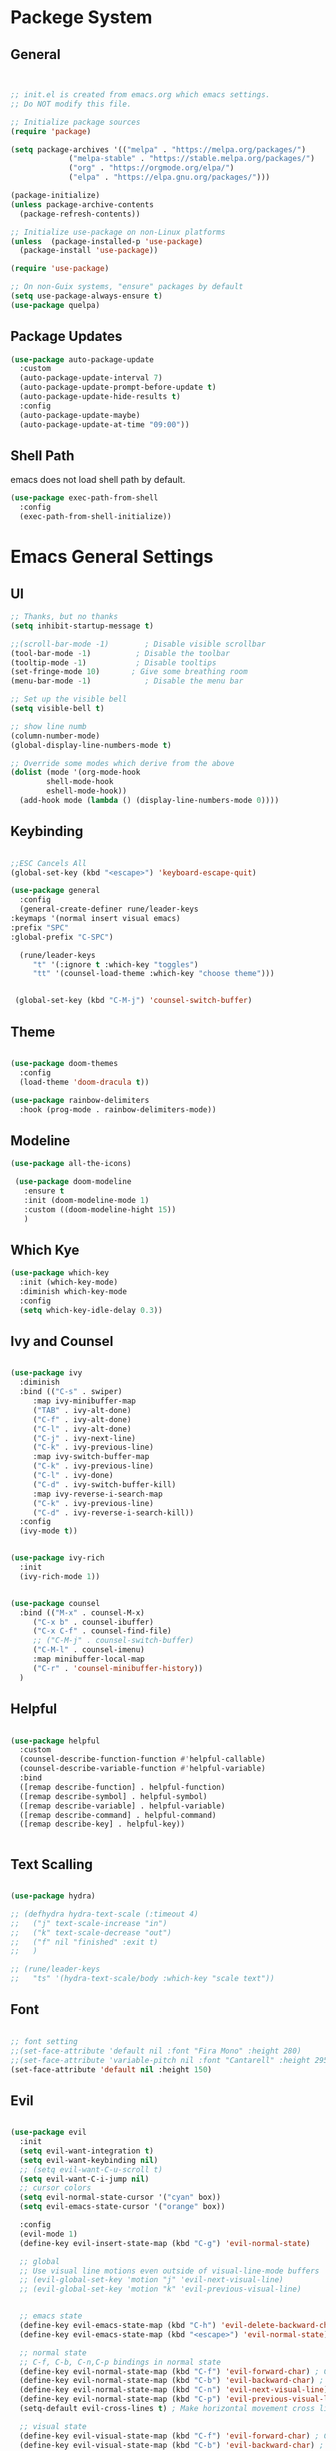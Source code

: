 #+title Emacs Configration
#+PROPERTY: header-args:emacs-lisp :tangle ./init.el :mkdirp yes
#+STARTUP: fold

* Packege System

** General 
  #+begin_src emacs-lisp


    ;; init.el is created from emacs.org which emacs settings.
    ;; Do NOT modify this file.

    ;; Initialize package sources
    (require 'package)

    (setq package-archives '(("melpa" . "https://melpa.org/packages/")
			     ("melpa-stable" . "https://stable.melpa.org/packages/")
			     ("org" . "https://orgmode.org/elpa/")
			     ("elpa" . "https://elpa.gnu.org/packages/")))

    (package-initialize)
    (unless package-archive-contents
      (package-refresh-contents))

    ;; Initialize use-package on non-Linux platforms
    (unless  (package-installed-p 'use-package)
      (package-install 'use-package))

    (require 'use-package)

    ;; On non-Guix systems, "ensure" packages by default
    (setq use-package-always-ensure t)
    (use-package quelpa)
   #+end_src


 

** Package Updates

   #+begin_src emacs-lisp
     (use-package auto-package-update
       :custom
       (auto-package-update-interval 7)
       (auto-package-update-prompt-before-update t)
       (auto-package-update-hide-results t)
       :config
       (auto-package-update-maybe)
       (auto-package-update-at-time "09:00"))
   #+end_src


   
** Shell Path
   emacs does not load shell path by default.
   #+begin_src emacs-lisp
     (use-package exec-path-from-shell
       :config
       (exec-path-from-shell-initialize))
   #+end_src
   

* Emacs General Settings
** UI
  #+begin_src emacs-lisp
    ;; Thanks, but no thanks
    (setq inhibit-startup-message t)

    ;;(scroll-bar-mode -1)        ; Disable visible scrollbar
    (tool-bar-mode -1)          ; Disable the toolbar
    (tooltip-mode -1)           ; Disable tooltips
    (set-fringe-mode 10)       ; Give some breathing room
    (menu-bar-mode -1)            ; Disable the menu bar

    ;; Set up the visible bell
    (setq visible-bell t)

    ;; show line numb
    (column-number-mode)
    (global-display-line-numbers-mode t)

    ;; Override some modes which derive from the above
    (dolist (mode '(org-mode-hook
		    shell-mode-hook
		    eshell-mode-hook))
      (add-hook mode (lambda () (display-line-numbers-mode 0))))

  #+end_src

** Keybinding

   #+begin_src emacs-lisp

     ;;ESC Cancels All
     (global-set-key (kbd "<escape>") 'keyboard-escape-quit)

     (use-package general
       :config
       (general-create-definer rune/leader-keys
	 :keymaps '(normal insert visual emacs)
	 :prefix "SPC"
	 :global-prefix "C-SPC")

       (rune/leader-keys
	      "t" '(:ignore t :which-key "toggles")
	      "tt" '(counsel-load-theme :which-key "choose theme")))


	  (global-set-key (kbd "C-M-j") 'counsel-switch-buffer)

   #+end_src
  
** Theme
  #+begin_src emacs-lisp

    (use-package doom-themes
      :config
      (load-theme 'doom-dracula t))

    (use-package rainbow-delimiters
      :hook (prog-mode . rainbow-delimiters-mode))
  #+end_src

** Modeline
  #+begin_src emacs-lisp
     (use-package all-the-icons)

	  (use-package doom-modeline
	    :ensure t
	    :init (doom-modeline-mode 1)
	    :custom ((doom-modeline-hight 15))
	    )

  #+end_src

** Which Kye
   #+begin_src emacs-lisp
     (use-package which-key
       :init (which-key-mode)
       :diminish which-key-mode
       :config
       (setq which-key-idle-delay 0.3))

   #+end_src

** Ivy and Counsel

   #+begin_src emacs-lisp

     (use-package ivy
       :diminish
       :bind (("C-s" . swiper)
	      :map ivy-minibuffer-map
	      ("TAB" . ivy-alt-done)
	      ("C-f" . ivy-alt-done)
	      ("C-l" . ivy-alt-done)
	      ("C-j" . ivy-next-line)
	      ("C-k" . ivy-previous-line)
	      :map ivy-switch-buffer-map
	      ("C-k" . ivy-previous-line)
	      ("C-l" . ivy-done)
	      ("C-d" . ivy-switch-buffer-kill)
	      :map ivy-reverse-i-search-map
	      ("C-k" . ivy-previous-line)
	      ("C-d" . ivy-reverse-i-search-kill))
       :config
       (ivy-mode t))


     (use-package ivy-rich
       :init
       (ivy-rich-mode 1))


     (use-package counsel
       :bind (("M-x" . counsel-M-x)
	      ("C-x b" . counsel-ibuffer)
	      ("C-x C-f" . counsel-find-file)
	      ;; ("C-M-j" . counsel-switch-buffer)
	      ("C-M-l" . counsel-imenu)
	      :map minibuffer-local-map
	      ("C-r" . 'counsel-minibuffer-history))
       )
   #+end_src

** Helpful

   #+begin_src emacs-lisp

     (use-package helpful
       :custom
       (counsel-describe-function-function #'helpful-callable)
       (counsel-describe-variable-function #'helpful-variable)
       :bind
       ([remap describe-function] . helpful-function)
       ([remap describe-symbol] . helpful-symbol)
       ([remap describe-variable] . helpful-variable)
       ([remap describe-command] . helpful-command)
       ([remap describe-key] . helpful-key))


   #+end_src

** Text Scalling

   #+begin_src emacs-lisp

     (use-package hydra)

     ;; (defhydra hydra-text-scale (:timeout 4)
     ;;   ("j" text-scale-increase "in")
     ;;   ("k" text-scale-decrease "out")
     ;;   ("f" nil "finished" :exit t)
     ;;   )

     ;; (rune/leader-keys
     ;;   "ts" '(hydra-text-scale/body :which-key "scale text"))
   #+end_src
 
** Font
  #+begin_src emacs-lisp

    ;; font setting
    ;;(set-face-attribute 'default nil :font "Fira Mono" :height 280)
    ;;(set-face-attribute 'variable-pitch nil :font "Cantarell" :height 295 :wigth 'regular)
    (set-face-attribute 'default nil :height 150)
   #+end_src

   #+RESULTS:


** Evil

  #+begin_src emacs-lisp

    (use-package evil
      :init
      (setq evil-want-integration t)
      (setq evil-want-keybinding nil)
      ;; (setq evil-want-C-u-scroll t)
      (setq evil-want-C-i-jump nil)
      ;; cursor colors
      (setq evil-normal-state-cursor '("cyan" box)) 
      (setq evil-emacs-state-cursor '("orange" box))

      :config
      (evil-mode 1)
      (define-key evil-insert-state-map (kbd "C-g") 'evil-normal-state)

      ;; global  
      ;; Use visual line motions even outside of visual-line-mode buffers
      ;; (evil-global-set-key 'motion "j" 'evil-next-visual-line)
      ;; (evil-global-set-key 'motion "k" 'evil-previous-visual-line)


      ;; emacs state
      (define-key evil-emacs-state-map (kbd "C-h") 'evil-delete-backward-char-and-join)
      (define-key evil-emacs-state-map (kbd "<escape>") 'evil-normal-state)

      ;; normal state
      ;; C-f, C-b, C-n,C-p bindings in normal state
      (define-key evil-normal-state-map (kbd "C-f") 'evil-forward-char) ; C-f is evil-scroll-page-down by default
      (define-key evil-normal-state-map (kbd "C-b") 'evil-backward-char) ; C-b is evil-scroll-page-up by default
      (define-key evil-normal-state-map (kbd "C-n") 'evil-next-visual-line) ; C-n is evil-paste-pop-next by default
      (define-key evil-normal-state-map (kbd "C-p") 'evil-previous-visual-line) ; C-p is evil-paste-pop  by default
      (setq-default evil-cross-lines t) ; Make horizontal movement cross lines

      ;; visual state
      (define-key evil-visual-state-map (kbd "C-f") 'evil-forward-char) ; C-f is evil-scroll-page-down by default
      (define-key evil-visual-state-map (kbd "C-b") 'evil-backward-char) ; C-b is evil-scroll-page-up by default
      (define-key evil-visual-state-map (kbd "C-n") 'evil-next-visual-line) ; C-n is evil-paste-pop-next by default
      (define-key evil-visual-state-map (kbd "C-p") 'evil-previous-visual-line) ; C-p is evil-paste-pop  by default

      (evil-set-initial-state 'messages-buffer-mode 'normal)
      (evil-set-initial-state 'dashboard-mode 'normal))


    (defalias 'evil-insert-state 'evil-emacs-state)


    (use-package evil-collection
      :after evil
      :config
      (evil-collection-init))
  #+end_src


* Org
  
** Visual Settings

  #+begin_src emacs-lisp

    (use-package org
    ;;  :hook (org-mode . dw/org-mode-setup)
      :config
    (org-indent-mode)
    (variable-pitch-mode 1)
    (auto-fill-mode 0)
    (visual-line-mode 1)

    (setq evil-auto-indent nil)
    (setq org-ellipsis " ▾"
	    org-hide-emphasis-markers t)
      )

    (use-package org-bullets
      :after org
      :hook (org-mode . org-bullets-mode)
      :custom
      (org-bullets-bullet-list '("◉" "○" "●" "○" "●" "○" "●")))

    ;; Replace list hyphen with dot
    (font-lock-add-keywords 'org-mode
			    '(("^ *\\([-]\\) "
			      (0 (prog1 () (compose-region (match-beginning 1) (match-end 1) "•"))))))

    (dolist (face '((org-level-1 . 1.2)
		    (org-level-2 . 1.1)
		    (org-level-3 . 1.05)
		    (org-level-4 . 1.0)
		    (org-level-5 . 1.1)
		    (org-level-6 . 1.1)
		    (org-level-7 . 1.1)
		    (org-level-8 . 1.1)))
      ;;(set-face-attribute (car face) nil :font "Cantarell" :weight 'regular :height (cdr face))
      )

    ;; Make sure org-indent face is available
    (require 'org-indent)

    ;; Ensure that anything that should be fixed-pitch in Org files appears that way
    (set-face-attribute 'org-block nil :foreground nil :inherit 'fixed-pitch)
    (set-face-attribute 'org-code nil   :inherit '(shadow fixed-pitch))
    (set-face-attribute 'org-indent nil :inherit '(org-hide fixed-pitch))
    (set-face-attribute 'org-verbatim nil :inherit '(shadow fixed-pitch))
    (set-face-attribute 'org-special-keyword nil :inherit '(font-lock-comment-face fixed-pitch))
    (set-face-attribute 'org-meta-line nil :inherit '(font-lock-comment-face fixed-pitch))
    (set-face-attribute 'org-checkbox nil :inherit 'fixed-pitch)

  #+end_src

  
** Org Babel

*** Babel Languages
   
  #+begin_src emacs-lisp 
    (org-babel-do-load-languages
     'org-babel-load-languages
	'((emacs-lisp . t)
	  (python . t)))

      (setq org-confirm-babel-evaluate nil)
  #+end_src


*** Structure Templates

  #+begin_src emacs-lisp
    ;; This is needed as of Org 9.2
    (require 'org-tempo)

    (add-to-list 'org-structure-template-alist '("sh" . "src shell"))
    (add-to-list 'org-structure-template-alist '("el" . "src emacs-lisp"))
    (add-to-list 'org-structure-template-alist '("py" . "src python"))
    (add-to-list 'org-structure-template-alist '("jl" . "src julia"))
  #+end_src


  
** Auto tangle
  #+begin_src emacs-lisp
    ;; Automatically tangle our Emacs.org config file when we save it
    (defun efs/org-babel-tangle-config ()
      (when (string-equal (file-name-directory (buffer-file-name))
			  (expand-file-name user-emacs-directory))
	;; Dynamic scoping to the rescue
	(let ((org-confirm-babel-evaluate nil))
	  (org-babel-tangle))))

    (add-hook 'org-mode-hook (lambda () (add-hook 'after-save-hook #'efs/org-babel-tangle-config)))

 #+end_src


* Develepment

** General

*** Language Server Protcol

   #+begin_src emacs-lisp
     (use-package lsp-mode
       :commands (lsp lsp-deferred)
       :init
       (setq lsp-keymap-prefix "C-c l")  ;; Or 'C-l', 's-l'
       :config
       (lsp-enable-which-key-integration t))
   #+end_src

*** Header Breadcrumb
   #+begin_src emacs-lisp
     (defun lsp-mode-setup ()
       (setq lsp-headerline-breadcrumb-segments '(path-up-to-project file symbols))
       (lsp-headerline-breadcrumb-mode)

     :hook (lsp-mode . lsp-mode-setup)
     )
   #+end_src

*** Better Completions with company-mode
    #+begin_src emacs-lisp
      (use-package company
	:after lsp-mode
	:hook (prog-mode . company-mode)
	:bind (:map company-active-map
	       ("C-f" . company-complete-selection))
	      (:map lsp-mode-map
	       ("<tab>" . company-indent-or-complete-common))
	:custom
	(company-minimum-prefix-length 1)
	(company-idle-delay 0.0))

      (use-package company-box
	:hook (company-mode . company-box-mode))

    #+end_src



*** More UI Enhancements lsp-ui-mode

    #+begin_src emacs-lisp
      (use-package lsp-ui
	:hook (lsp-mode . lsp-ui-mode))
    #+end_src

*** Sideline
    #+begin_src emacs-lisp
      (setq lsp-ui-sideline-enable nil)
      (setq lsp-ui-sideline-show-hover nil)
    #+end_src

    
*** lsp-treemacs
    #+begin_src emacs-lisp
      (use-package lsp-treemacs
	:after lsp)
    #+end_src

    
*** Quicker symbol searching with lsp-ivy
    #+begin_src emacs-lisp
      (use-package lsp-ivy)
    #+end_src

*** Commenting lines
    #+begin_src emacs-lisp
      (use-package evil-nerd-commenter
	:bind ("M-/" . evilnc-comment-or-uncomment-lines))
    #+end_src
    

** Languages
   
*** Python

    #+begin_src emacs-lisp
      (use-package python-mode
		  :ensure t
		  :hook (python-mode . lsp-deferred)
		  :custom
		  (python-shell-interpreter "python3"))
    #+end_src




*** Julia
    

    #+begin_src emacs-lisp
      (quelpa '(lsp-julia :fetcher github
			  :repo "non-Jedi/lsp-julia"
			  :files (:defaults "languageserver")))

      (use-package lsp-julia
	:config
	(setq lsp-julia-default-environment "~/.julia/environments/v1.6"))
    #+end_src

    #+begin_src emacs-lisp
      (add-hook 'ess-julia-mode-hook #'lsp-mode)
    #+end_src


    

*** Go
    #+begin_src emacs-lisp
      (use-package go-mode)
    #+end_src



*** Scala

    #+begin_src emacs-lisp
      (use-package lsp-metals
	:ensure t
	:custom
	;; Metals claims to support range formatting by default but it supports range
	;; formatting of multiline strings only. You might want to disable it so that
	;; emacs can use indentation provided by scala-mode.
	(lsp-metals-server-args '("-J-Dmetals.allow-multiline-string-formatting=off"))
	:hook (scala-mode . lsp))
    #+end_src


*** Docker

    #+begin_src emacs-lisp
    (use-package dockerfile-mode)
    #+end_src

*** yaml
    #+begin_src emacs-lisp
      (use-package yaml-mode)
    #+end_src




  
*** SQL
    require pgformatter. To install it, run next.
    #+begin_src shell
      brew install pgformatter
    #+end_src

    
    #+begin_src emacs-lisp
      (use-package sqlformat)
      (setq sqlformat-command 'pgformatter)
      (setq sqlformat-args '("-s2" "-g"))
    #+end_src


    
** Projectile

   #+begin_src emacs-lisp

	  (use-package projectile
	    :diminish projectile-mode
	    :config (projectile-mode)
	    :custom ((projectile-completion-system 'ivy))
	    :bind-keymap
	    ("C-c p" . projectile-command-map)
	    :init
	    (when (file-directory-p "~/projects/code")
	      (setq projectile-project-search-path '("~/projects/code")))
	    (setq projectile-switch-project-action #'projectile-dired))

	  (use-package counsel-projectile
	    :config (counsel-projectile-mode))
   #+end_src   

  

   
** Terminals

*** term-mode
    #+begin_src emacs-lisp
      (use-package term
	:config
	(setq explicit-shell-file-name "zsh")
	;;(setq explicit-zsh-args '())
	(setq term-prompt-regexp "^[^#$%>\n]*[#$%>] *"))
    #+end_src

*** For batter color support
    #+begin_src emacs-lisp
      (use-package eterm-256color
	:hook (term-mode . eterm-256color-mode))
    #+end_src

    
    
** [[https://github.com/magit/magit][Magit]]
   git interface.
   #+begin_src emacs-lisp

     (use-package magit
       :commands (magit-status magit-get-current-branch)
       :custom
       (magit-display-buffer-function #'magit-display-buffer-same-window-except-diff-v1))
   #+end_src
   
   
   
